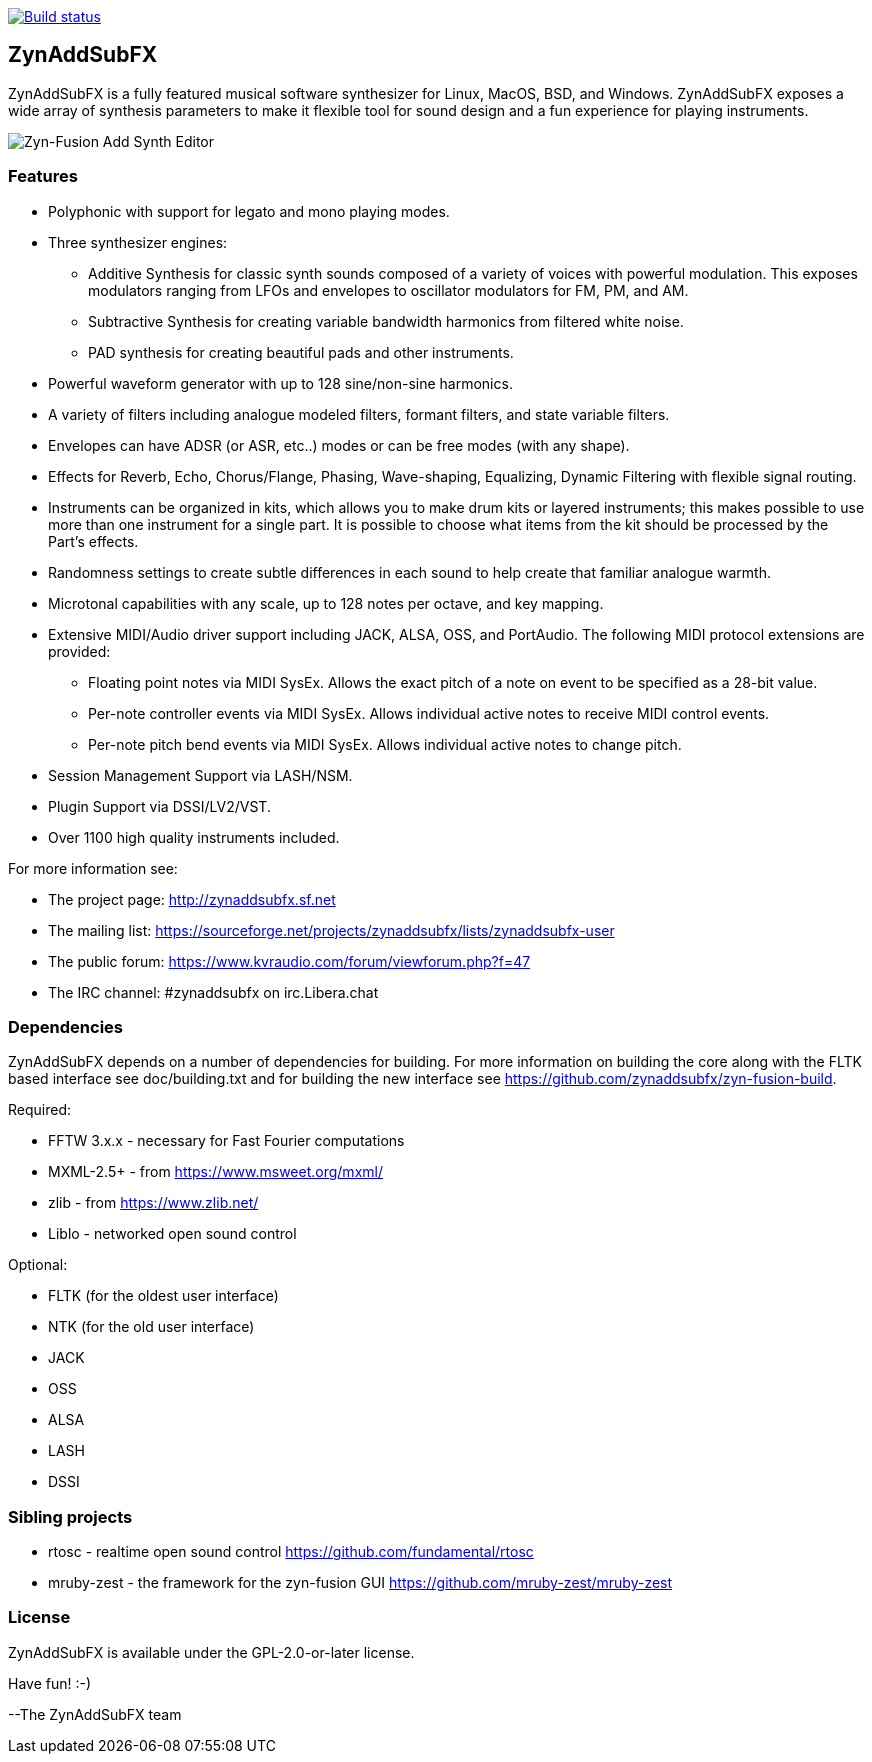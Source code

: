 image::https://travis-ci.org/zynaddsubfx/zynaddsubfx.svg?branch=master[alt="Build status", link="https://travis-ci.org/zynaddsubfx/zynaddsubfx"]

ZynAddSubFX
-----------

ZynAddSubFX is a fully featured musical software synthesizer for Linux, MacOS, BSD, and Windows.
ZynAddSubFX exposes a wide array of synthesis parameters to make it flexible tool for sound design and a fun experience for playing instruments.

image::doc/zyn-fusion-add.png[Zyn-Fusion Add Synth Editor]

Features
~~~~~~~~

*   Polyphonic with support for legato and mono playing modes.
*   Three synthesizer engines:
**      Additive Synthesis for classic synth sounds composed of a variety of voices with powerful modulation. This exposes modulators ranging from LFOs and envelopes to oscillator modulators for FM, PM, and AM.
**      Subtractive Synthesis for creating variable bandwidth harmonics from filtered white noise.
**      PAD synthesis for creating beautiful pads and other instruments.
*   Powerful waveform generator with up to 128 sine/non-sine harmonics.
*   A variety of filters including analogue modeled filters, formant filters, and state variable filters.
*   Envelopes can have ADSR (or ASR, etc..) modes or can be free modes (with any shape).
*   Effects for Reverb, Echo, Chorus/Flange, Phasing, Wave-shaping, Equalizing, Dynamic Filtering with flexible signal routing.
*   Instruments can be organized in kits, which allows you to make drum kits or layered instruments; this makes possible to use more than one instrument for a single part. It is possible to choose what items from the kit should be processed by the Part's effects.
*   Randomness settings to create subtle differences in each sound to help create that familiar analogue warmth.
*   Microtonal capabilities with any scale, up to 128 notes per octave, and key mapping.
*   Extensive MIDI/Audio driver support including JACK, ALSA, OSS, and PortAudio. The following MIDI protocol extensions are provided:
**      Floating point notes via MIDI SysEx. Allows the exact pitch of a note on event to be specified as a 28-bit value.
**      Per-note controller events via MIDI SysEx. Allows individual active notes to receive MIDI control events.
**      Per-note pitch bend events via MIDI SysEx. Allows individual active notes to change pitch.
*   Session Management Support via LASH/NSM.
*   Plugin Support via DSSI/LV2/VST.
*   Over 1100 high quality instruments included.


For more information see:

- The project page: http://zynaddsubfx.sf.net
- The mailing list: https://sourceforge.net/projects/zynaddsubfx/lists/zynaddsubfx-user
- The public forum: https://www.kvraudio.com/forum/viewforum.php?f=47
- The IRC channel: #zynaddsubfx on irc.Libera.chat

Dependencies
~~~~~~~~~~~~

ZynAddSubFX depends on a number of dependencies for building.
For more information on building the core along with the FLTK based interface see doc/building.txt and for building the new interface see https://github.com/zynaddsubfx/zyn-fusion-build.

Required:

- FFTW 3.x.x  - necessary for Fast Fourier computations
- MXML-2.5+   - from https://www.msweet.org/mxml/
- zlib        - from https://www.zlib.net/
- Liblo       - networked open sound control

Optional:

- FLTK (for the oldest user interface)
- NTK  (for the old user interface)
- JACK
- OSS
- ALSA
- LASH
- DSSI

Sibling projects
~~~~~~~~~~~~~~~~

- rtosc       - realtime open sound control https://github.com/fundamental/rtosc
- mruby-zest  - the framework for the zyn-fusion GUI https://github.com/mruby-zest/mruby-zest


License
~~~~~~~

ZynAddSubFX is available under the GPL-2.0-or-later license.

Have fun! :-)

--The ZynAddSubFX team
